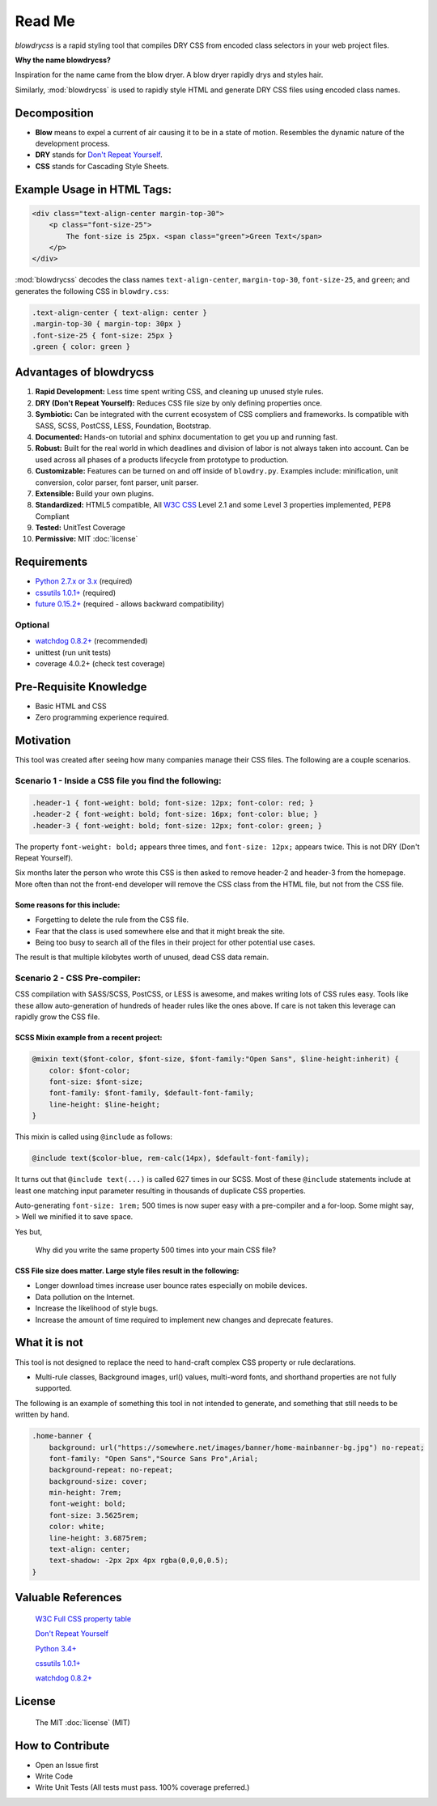 Read Me
=======

.. index:: single: Read Me

`blowdrycss` is a rapid styling tool that compiles DRY CSS from encoded class selectors in your web project files.

**Why the name blowdrycss?**

Inspiration for the name came from the blow dryer. A blow dryer rapidly drys and styles hair.

Similarly, :mod:`blowdrycss` is used to rapidly style HTML and generate DRY CSS files using encoded class names.

Decomposition
~~~~~~~~~~~~~

-  **Blow** means to expel a current of air causing it to be in a state of motion. Resembles the dynamic nature of the development process.
-  **DRY** stands for `Don't Repeat Yourself <https://en.wikipedia.org/wiki/Don%27t_repeat_yourself>`__.
-  **CSS** stands for Cascading Style Sheets.

Example Usage in HTML Tags:
~~~~~~~~~~~~~~~~~~~~~~~~~~~

.. code:: html

    <div class="text-align-center margin-top-30">
        <p class="font-size-25">
            The font-size is 25px. <span class="green">Green Text</span>
        </p>
    </div>

:mod:`blowdrycss` decodes the class names ``text-align-center``,
``margin-top-30``, ``font-size-25``, and ``green``; and generates the
following CSS in ``blowdry.css``:

.. code:: css

    .text-align-center { text-align: center }
    .margin-top-30 { margin-top: 30px }
    .font-size-25 { font-size: 25px }
    .green { color: green }

Advantages of blowdrycss
~~~~~~~~~~~~~~~~~~~~~~~~

#. **Rapid Development:** Less time spent writing CSS, and cleaning up unused style rules.
#. **DRY (Don't Repeat Yourself):** Reduces CSS file size by only defining properties once.
#. **Symbiotic:** Can be integrated with the current ecosystem of CSS compliers and frameworks. Is compatible with SASS, SCSS, PostCSS, LESS, Foundation, Bootstrap.
#. **Documented:** Hands-on tutorial and sphinx documentation to get you up and running fast.
#. **Robust:** Built for the real world in which deadlines and division of labor is not always taken into account. Can be used across all phases of a products lifecycle from prototype to production.
#. **Customizable:** Features can be turned on and off inside of ``blowdry.py``. Examples include: minification, unit conversion, color parser, font parser, unit parser.
#. **Extensible:** Build your own plugins.
#. **Standardized:** HTML5 compatible, All `W3C CSS <http://www.w3.org/Style/CSS/Overview.en.html>`__ Level 2.1 and some Level 3 properties implemented, PEP8 Compliant
#. **Tested:** UnitTest Coverage
#. **Permissive:** MIT :doc:`license`

Requirements
~~~~~~~~~~~~

- `Python 2.7.x or 3.x <https://www.python.org/downloads/>`__ (required)
- `cssutils 1.0.1+ <https://bitbucket.org/cthedot/cssutils>`__ (required)
- `future 0.15.2+ <https://pypi.python.org/pypi/future>`__ (required - allows backward compatibility)

Optional
''''''''

- `watchdog 0.8.2+ <https://pypi.python.org/pypi/watchdog/0.8.3>`__ (recommended)
- unittest (run unit tests)
- coverage 4.0.2+ (check test coverage)

Pre-Requisite Knowledge
~~~~~~~~~~~~~~~~~~~~~~~

-  Basic HTML and CSS
-  Zero programming experience required.

Motivation
~~~~~~~~~~

This tool was created after seeing how many companies manage their CSS files. The following are a couple scenarios.

Scenario 1 - Inside a CSS file you find the following:
''''''''''''''''''''''''''''''''''''''''''''''''''''''

.. code:: css

    .header-1 { font-weight: bold; font-size: 12px; font-color: red; }
    .header-2 { font-weight: bold; font-size: 16px; font-color: blue; }
    .header-3 { font-weight: bold; font-size: 12px; font-color: green; }

The property ``font-weight: bold;`` appears three times, and
``font-size: 12px;`` appears twice. This is not DRY (Don't Repeat
Yourself).

Six months later the person who wrote this CSS is then asked to remove
header-2 and header-3 from the homepage. More often than not the
front-end developer will remove the CSS class from the HTML file, but
not from the CSS file.

Some reasons for this include:
^^^^^^^^^^^^^^^^^^^^^^^^^^^^^^

-  Forgetting to delete the rule from the CSS file.
-  Fear that the class is used somewhere else and that it might break
   the site.
-  Being too busy to search all of the files in their project for other
   potential use cases.

The result is that multiple kilobytes worth of unused, dead CSS data
remain.

Scenario 2 - CSS Pre-compiler:
''''''''''''''''''''''''''''''

CSS compilation with SASS/SCSS, PostCSS, or LESS is awesome, and makes
writing lots of CSS rules easy. Tools like these allow auto-generation
of hundreds of header rules like the ones above. If care is not taken
this leverage can rapidly grow the CSS file.

SCSS Mixin example from a recent project:
^^^^^^^^^^^^^^^^^^^^^^^^^^^^^^^^^^^^^^^^^

.. code:: css

    @mixin text($font-color, $font-size, $font-family:"Open Sans", $line-height:inherit) {
        color: $font-color;
        font-size: $font-size;
        font-family: $font-family, $default-font-family;
        line-height: $line-height;
    }

This mixin is called using ``@include`` as follows:

.. code:: css

    @include text($color-blue, rem-calc(14px), $default-font-family);

It turns out that ``@include text(...)`` is called 627 times in our
SCSS. Most of these ``@include`` statements include at least one
matching input parameter resulting in thousands of duplicate CSS
properties.

Auto-generating ``font-size: 1rem;`` 500 times is now super easy with a
pre-compiler and a for-loop. Some might say, > Well we minified it to
save space.

Yes but,


    Why did you write the same property 500 times into your main CSS
    file?

CSS File size does matter. Large style files result in the following:
^^^^^^^^^^^^^^^^^^^^^^^^^^^^^^^^^^^^^^^^^^^^^^^^^^^^^^^^^^^^^^^^^^^^^

-  Longer download times increase user bounce rates especially on mobile
   devices.
-  Data pollution on the Internet.
-  Increase the likelihood of style bugs.
-  Increase the amount of time required to implement new changes and
   deprecate features.

What it is not
~~~~~~~~~~~~~~

This tool is not designed to replace the need to hand-craft complex CSS property or rule declarations.

* Multi-rule classes, Background images, url() values, multi-word fonts, and shorthand properties are not fully supported.

The following is an example of something this tool in not intended to
generate, and something that still needs to be written by hand.

.. code:: css

    .home-banner {
        background: url("https://somewhere.net/images/banner/home-mainbanner-bg.jpg") no-repeat;
        font-family: "Open Sans","Source Sans Pro",Arial;
        background-repeat: no-repeat;
        background-size: cover;
        min-height: 7rem;
        font-weight: bold;
        font-size: 3.5625rem;
        color: white;
        line-height: 3.6875rem;
        text-align: center;
        text-shadow: -2px 2px 4px rgba(0,0,0,0.5);
    }

Valuable References
~~~~~~~~~~~~~~~~~~~

    `W3C Full CSS property table <http://www.w3.org/TR/CSS21/propidx.html>`__

    `Don't Repeat Yourself <https://en.wikipedia.org/wiki/Don%27t_repeat_yourself>`__

    `Python 3.4+ <https://www.python.org/downloads/>`__

    `cssutils 1.0.1+ <https://bitbucket.org/cthedot/cssutils>`__

    `watchdog 0.8.2+ <https://pypi.python.org/pypi/watchdog/0.8.3>`__

License
~~~~~~~

    The MIT :doc:`license` (MIT)

How to Contribute
~~~~~~~~~~~~~~~~~

-  Open an Issue first
-  Write Code
-  Write Unit Tests (All tests must pass. 100% coverage preferred.)
